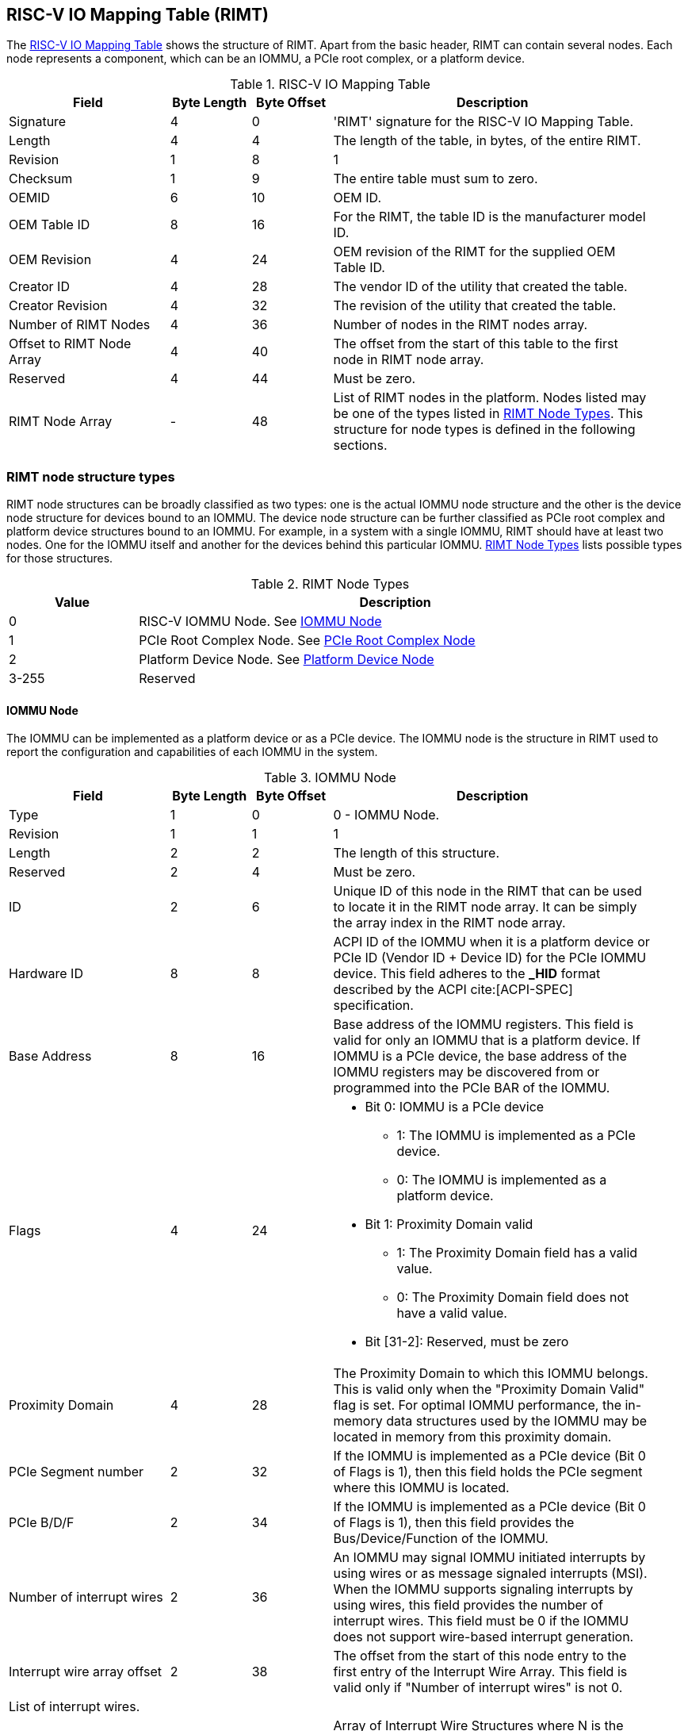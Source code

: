 == RISC-V IO Mapping Table (RIMT)

The <<rimt>> shows the structure of RIMT. Apart from the basic header, RIMT can contain several
nodes. Each node represents a component, which can be an IOMMU, a PCIe root complex, or a platform
device.

.RISC-V IO Mapping Table
[[rimt]]
[cols="2,1,1,4", width=95%, options="header"]
|===
| *Field*                     | *Byte Length* | *Byte Offset* | *Description*
| Signature                   | 4             | 0             | 'RIMT' signature for the RISC-V IO
                                                                Mapping Table.
| Length                      | 4             | 4             | The length of the table, in bytes,
                                                                of the entire RIMT.
| Revision                    | 1             | 8             | 1
| Checksum                    | 1             | 9             | The entire table must sum to zero.
| OEMID                       | 6             | 10            | OEM ID.
| OEM Table ID                | 8             | 16            | For the RIMT, the table ID is the
                                                                manufacturer model ID.
| OEM Revision                | 4             | 24            | OEM revision of the RIMT for the
                                                                supplied OEM Table ID.
| Creator ID                  | 4             | 28            | The vendor ID of the utility that
                                                                created the table.
| Creator Revision            | 4             | 32            | The revision of the utility that
                                                                created the table.
| Number of RIMT Nodes        | 4             | 36            | Number of nodes in the RIMT nodes
                                                                array.
| Offset to RIMT Node Array   | 4             | 40            | The offset from the start of this table
                                                                to the first node in RIMT node
                                                                array.
| Reserved                    | 4             | 44            | Must be zero.
| RIMT Node Array             | -             | 48            | List of RIMT nodes in the
                                                                platform. Nodes listed may be one
                                                                of the types listed in
                                                                <<rimt_node_structure>>. This
                                                                structure for node types is
                                                                defined in the following sections.
|===

=== RIMT node structure types
RIMT node structures can be broadly classified as two types: one is the actual IOMMU node
structure and the other is the device node structure for devices bound to an IOMMU. The device node
structure can be further classified as PCIe root complex and platform device structures bound to an IOMMU. For example,
in a system with a single IOMMU, RIMT should have at least two nodes. One for the IOMMU itself
and another for the devices behind this particular IOMMU. <<rimt_node_structure>> lists possible
types for those structures.

.RIMT Node Types
[[rimt_node_structure]]
[cols="1,4", width=95%, options="header"]
|===
| *Value* | *Description*
| 0       | RISC-V IOMMU Node. See <<iommu_node_structure>>
| 1       | PCIe Root Complex Node. See <<rc_node_structure>>
| 2       | Platform Device Node. See <<platform_node_structure>>
| 3-255   | Reserved
|===

==== IOMMU Node
The IOMMU can be implemented as a platform device or as a PCIe device. The IOMMU node is
the structure in RIMT used to report the configuration and capabilities of each IOMMU in the system.

.IOMMU Node
[[iommu_node_structure]]
[cols="2,1,1,4", width=95%, options="header"]
|===
| *Field*                    | *Byte Length* | *Byte Offset* | *Description*
| Type                       | 1             | 0             | 0 - IOMMU Node.
| Revision                   | 1             | 1             | 1
| Length                     | 2             | 2             | The length of this structure.
| Reserved                   | 2             | 4             | Must be zero.
| ID                         | 2             | 6             | Unique ID of this node in the RIMT that can
							       be used to locate it in the RIMT node array.
							       It can be simply the array index in the RIMT
							       node array.
| Hardware ID                | 8             | 8             | ACPI ID of the IOMMU when it is a platform device
                                                               or PCIe ID (Vendor ID + Device ID) for
                                                               the PCIe IOMMU device. This field adheres to the
                                                               *_HID* format described by the ACPI
                                                               cite:[ACPI-SPEC] specification.
| Base Address               | 8             | 16            | Base address of the IOMMU registers.
                                                               This field is valid for only an IOMMU
                                                               that is a platform device. If IOMMU
                                                               is a PCIe device, the base address of
                                                               the IOMMU registers may be discovered
                                                               from or programmed into the PCIe BAR
                                                               of the IOMMU.
| Flags                      | 4             | 24
a|

* Bit 0: IOMMU is a PCIe device
** 1: The IOMMU is implemented as a PCIe device.
** 0: The IOMMU is implemented as a platform device.

* Bit 1: Proximity Domain valid
** 1: The Proximity Domain field has a valid value.
** 0: The Proximity Domain field does not have a valid value.

* Bit [31-2]: Reserved, must be zero

| Proximity Domain            | 4            | 28            | The Proximity Domain to which this
                                                               IOMMU belongs. This is valid only
                                                               when the "Proximity Domain Valid"
                                                               flag is set. For optimal IOMMU
                                                               performance, the in-memory data
                                                               structures used by the IOMMU may be
                                                               located in memory from this proximity
                                                               domain.
| PCIe Segment number         | 2            | 32            | If the IOMMU is implemented as a PCIe
                                                               device (Bit 0 of Flags is 1), then
                                                               this field holds the PCIe segment 
                                                               where this IOMMU is located.
| PCIe B/D/F                  | 2            | 34            | If the IOMMU is implemented as a PCIe
                                                               device (Bit 0 of Flags is 1), then
                                                               this field provides the
                                                               Bus/Device/Function of the IOMMU.
| Number of interrupt wires   | 2            | 36            | An IOMMU may signal IOMMU initiated
                                                               interrupts by using wires or as message
                                                               signaled interrupts (MSI). When the
                                                               IOMMU supports signaling interrupts
                                                               by using wires, this field provides the
                                                               number of interrupt wires. This field
                                                               must be 0 if the IOMMU does not
                                                               support wire-based interrupt
                                                               generation.
| Interrupt wire array offset | 2            | 38            | The offset from the start of this
                                                               node entry to the first
                                                               entry of the Interrupt Wire Array.
                                                               This field is valid only if "Number
                                                               of interrupt wires" is not 0.
4+|List of interrupt wires.
| Interrupt wire array        | 8 * N        | 40            | Array of Interrupt Wire Structures where N
							       is the number of elements in the array.
                                                               See <<interrupt_wire_structure>>.
|===

.Interrupt Wire Structure
[[interrupt_wire_structure]]
[cols="2,1,1,4", width=95%, options="header"]
|===
| *Field*          | *Byte Length* | *Byte Offset* | *Description*
| Interrupt Number | 4             | 0             | Interrupt number. This should be a Global System Interrupt (GSI) number.
						     These are wired interrupts with GSI numbers mapping to a particular PLIC
						     or APLIC. The OSPM determines the mapping of the Global System Interrupts
						     by determining how many interrupt inputs each PLIC or APLIC supports and
						     by determining the global system interrupt base for each PLIC / APLIC.
| Flags            | 4             | 4
a|

* Bit 0: Interrupt Mode
** 0: Edge Triggered.
** 1: Level Triggered.

* Bit 1: Interrupt Polarity
** 0: Active Low.
** 1: Active High.

* Bit [31-2]: Reserved, must be zero

|===

==== PCIe Root Complex Node
The PCIe root complex node is the logical PCIe root complex that can be used to
represent an entire physical root complex, an RCiEP/set of RCiEPs, a standalone PCIe device, or the
hierarchy following a PCIe host bridge.

.PCIe Root Complex Node
[[rc_node_structure]]
[cols="2,1,1,4", width=95%, options="header"]
|===
| *Field*                 | *Byte Length* | *Byte Offset* | *Description*
|Type                     | 1             | 0             | 1 - PCIe Root Complex Node.
|Revision                 | 1             | 1             | 1
|Length                   | 2             | 2             | The length of this structure.
|Reserved                 | 2             | 4             | Must be zero.
| ID                      | 2             | 6             | Unique ID of this node in the RIMT that can
							    be used to locate it in the RIMT node array.
							    It can be simply the array index in the RIMT
							    node array.
| Flags                   | 4             | 8
a|

* Bit 0: ATS support
** 0: ATS is not supported in this root complex.
** 1: ATS supported in this root complex.

* Bit 1: PRI support
** 0: PRI is not supported in this root complex.
** 1: PRI is supported in this root complex.

* Bit [31-2]: Reserved, must be zero

| Reserved                | 2             | 12            | Must be zero.
| PCIe Segment number     | 2             | 14            | The PCIe segment number, as in MCFG and
                                                            as returned by _SEG method in the
                                                            ACPI namespace.
| ID mapping array offset | 2             | 16            | The offset from the start of this node
                                                            to the start of the ID mapping array.
| Number of ID mappings   | 2             | 18            | Number of elements in the ID mapping
                                                            array.
4+|List of ID mappings
| ID mapping array        | 20 * N        | 20            | Array of ID mapping structures where N
							    is the number of ID mapping structures.
							    See <<id_mapping_structure>>.
|===

The ID mapping structure provides information about how devices are connected to an IOMMU. The devices can be
natively identified by a source ID, but the platform can use a remapped ID to identify transactions from the
device to the IOMMU.

For PCIe devices, source ID is the 16-bit triplet of PCIe bus number (8-bit), device number (5-bit), and
function number (3-bit) (collectively known as routing identifier or RID). A range of source IDs must map to a
single IOMMU only. If there are multiple root complexes with the same PCIe segment number, then their source
ID ranges must not overlap. For each ACPI device object of the root complex that belongs to the same PCIe
segment, the firmware must include the Device Specific Method (_DSM), Function Index 5, for preserving boot
configurations as defined by the PCI Firmware Specification cite:[PCI-FW-SPEC]. The _DSM method must return
zero to indicate that the Operating System must preserve PCIe resource assignments made by the firmware at
boot time.

For platform devices, source ID is the implementation specific ID and managed by the device driver. Each ID mapping
array entry provides a mapping from a range of source IDs to the corresponding device IDs that will be used at
the input to the IOMMU. See <<Mapping-Examples>> for an example of ID mapping structures.

.ID Mapping Structure
[[id_mapping_structure]]
[cols="2,1,1,4", width=95%, options="header"]
|===
| *Field*                    | *Byte Length* | *Byte Offset* | *Description*
| Source ID Base             | 4             | 0             | The base of a range of source IDs
                                                               mapped by this entry to a range of
                                                               device IDs that will be used at input
                                                               to the IOMMU.
| Number of IDs              | 4             | 4             | Number of IDs in the range. The range
                                                               must include the IDs of devices that
                                                               may be enumerated later during OS
                                                               boot (For example, SR-IOV Virtual
                                                               Functions).
| Destination Device ID Base | 4             | 8             | The base of the destination ID range
                                                               as mapped by this entry. This is the
							       *device_id* as defined by the RISC-V IOMMU
							       specification cite:[IOMMU-SPEC]
| Destination IOMMU Offset   | 4             | 12            | The destination IOMMU that is associated 
                                                               with these IDs. This field
                                                               is the offset of the RISC-V IOMMU
                                                               node from the start of the RIMT
                                                               table.
| Flags                      | 4             | 16
a|

* Bit 0: ATS Required
** 0: ATS does not need to be enabled for the device to function.
** 1: ATS needs to be enabled for the device to function.

* Bit 1: PRI Required
** 0: PRI does not need to be enabled for the device to function.
** 1: PRI needs to be enabled for the device to function.

* Bit [31-2]: Reserved, must be zero
|===

==== Platform Device Node
There may be non-PCIe platform devices that are enumerated by using Differentiated System Description
Table(DSDT). These devices can have one or more source IDs in the mapping table, but they can have
their own scheme to define the source IDs. Hence, those source IDs can be unique to only the ACPI
platform device. The interpretation of those source IDs is expected to be managed by the platform
device's device driver.

.Platform Device Node
[[platform_node_structure]]
[cols="2,1,1,4", width=95%, options="header"]
|===
| *Field*                 | *Byte Length* | *Byte Offset* | *Description*
| Type                    | 1             | 0             | 2 - Platform Device Node.
| Revision                | 1             | 1             | 1
| Length                  | 2             | 2             | The length of this structure.
| Reserved                | 2             | 4             | Must be zero.
| ID                      | 2             | 6             | Unique ID of this node in the RIMT that can
							    be used to locate it in the RIMT node array.
							    It can be simply the array index in the RIMT
							    node array.
| ID mapping array offset | 2             | 8             | The offset from the start of this node
                                                            to the start of the ID mapping array.
| Number of ID mappings   | 2             | 10            | Number of elements in the ID mapping array.
| Device Object Name      | M             | 12            | Null terminated ASCII string. Full path
                                                            to the device object in the ACPI namespace.
| Padding                 | P             | 12 + M        | Pad with zeros to align the ID mapping array
							    at 4-byte offset.
4+|List of ID mappings.
| ID Mapping Array        | 20 * N        | 12 + M + P    | Array of ID mapping structures where N is the
							    number of ID mapping structures.
							    See <<id_mapping_structure>>.
|===

